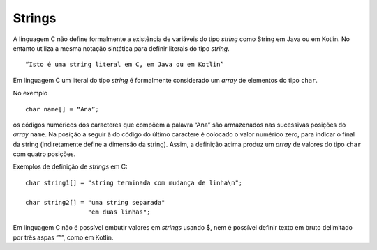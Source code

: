 Strings
=======

A linguagem C não define formalmente a existência de variáveis do tipo *string*
como String em Java ou em Kotlin.
No entanto utiliza a mesma notação sintática para definir literais do tipo *string*. ::

   “Isto é uma string literal em C, em Java ou em Kotlin”

Em linguagem C um literal do tipo *string* é formalmente considerado um *array* de elementos do tipo ``char``.

No exemplo ::

   char name[] = “Ana”;

os códigos numéricos dos caracteres que compõem a palavra \“Ana\”
são armazenados nas sucessivas posições do *array* ``name``.
Na posição a seguir à do código do último caractere é colocado o valor numérico zero,
para indicar o final da string (indiretamente define a dimensão da string).
Assim, a definição acima produz um *array* de valores do tipo ``char`` com quatro posições.


Exemplos de definição de *strings* em C: ::

   char string1[] = "string terminada com mudança de linha\n";

   char string2[] = "uma string separada"
                    "em duas linhas";

Em linguagem C não é possível embutir valores em *strings* usando $,
nem é possível definir texto em bruto delimitado por três aspas \”\”\”,
como em Kotlin.

